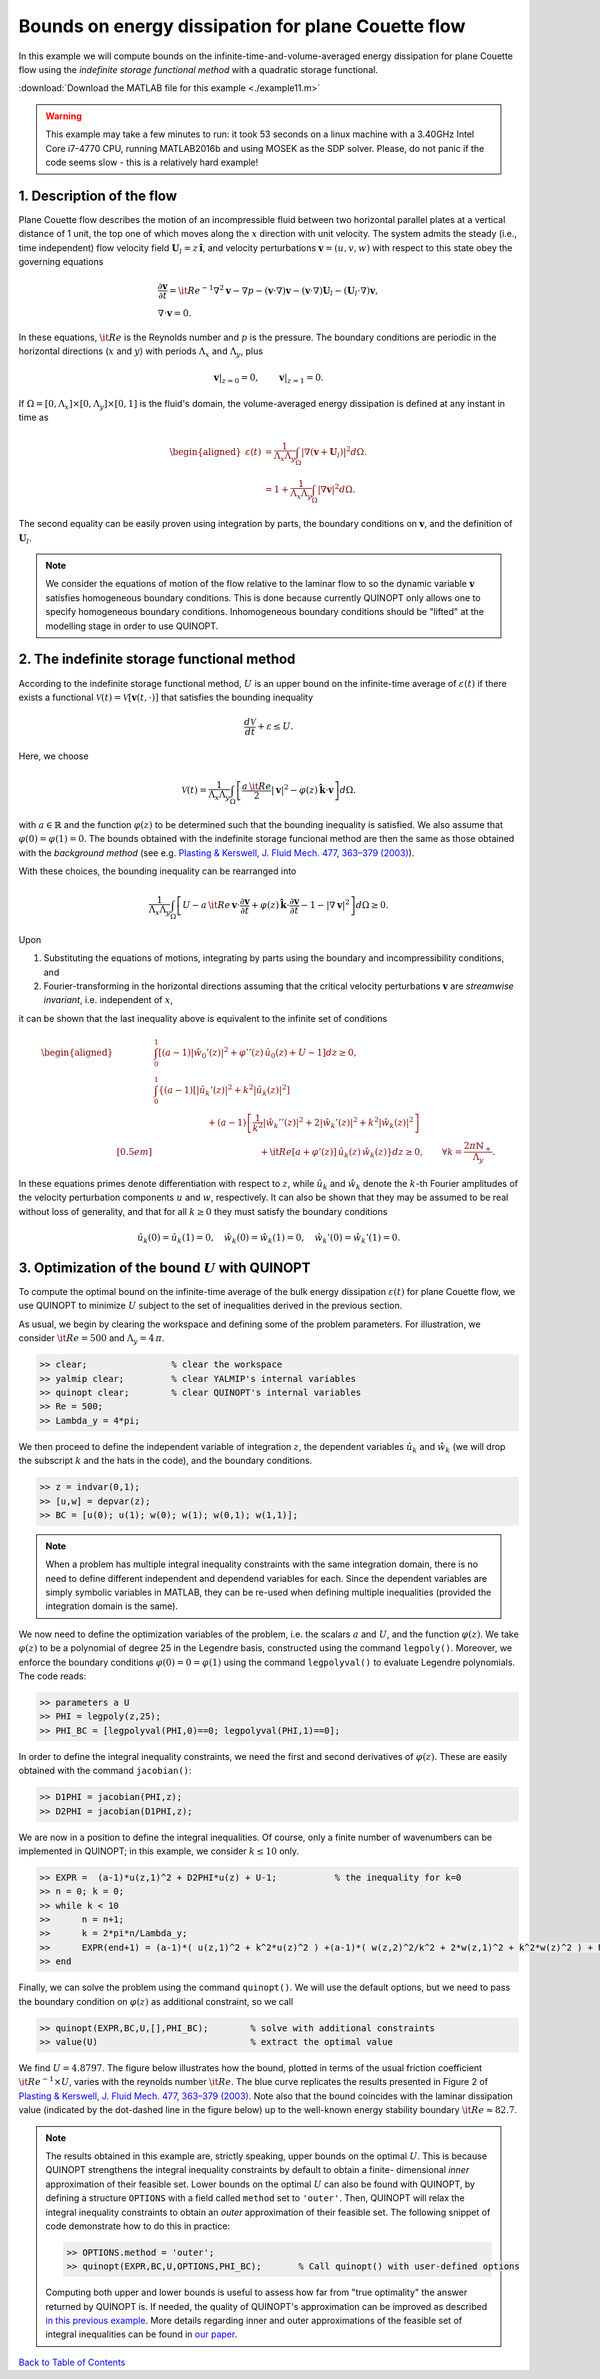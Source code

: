 Bounds on energy dissipation for plane Couette flow
====================================================


In this example we will compute bounds on the infinite-time-and-volume-averaged energy dissipation for plane Couette flow using the *indefinite storage functional method* with a quadratic storage functional.

:download:`Download the MATLAB file for this example <./example11.m>`

.. warning::

    This example may take a few minutes to run: it took 53 seconds on a linux machine with a 3.40GHz Intel Core i7-4770 CPU, running MATLAB2016b and using MOSEK as the SDP solver. Please, do not panic if the code seems slow - this is a relatively hard example!

------------------------------
1. Description of the flow
------------------------------
Plane Couette flow describes the motion of an incompressible fluid between two horizontal parallel plates at a vertical distance of 1 unit, the top one of which moves along the :math:`x` direction with unit velocity. The system admits the steady (i.e., time independent) flow velocity field :math:`\boldsymbol{U}_l = z\,\boldsymbol{\hat{i}}`, and velocity perturbations :math:`\boldsymbol{v}=(u,v,w)` with respect to this state obey the governing equations

.. math::

    \begin{gathered}
    \frac{\partial \boldsymbol{v}}{\partial t}  = {\it Re}^{-1} \nabla^2 \boldsymbol{v} - \nabla p - (\boldsymbol{v}\cdot \nabla)\boldsymbol{v} - (\boldsymbol{v}\cdot \nabla)\boldsymbol{U}_l - (\boldsymbol{U}_l\cdot \nabla)\boldsymbol{v},
    \\
    \nabla \cdot \boldsymbol{v} = 0.
    \end{gathered}

In these equations, :math:`{\it Re}` is the Reynolds number and :math:`p` is the pressure. The boundary conditions are periodic in the horizontal directions (:math:`x` and :math:`y`) with periods :math:`\Lambda_x` and :math:`\Lambda_y`, plus

.. math::

    \boldsymbol{v}\vert_{z=0} =0,\qquad
    \boldsymbol{v}\vert_{z=1} =0.

If :math:`\Omega = [0,\Lambda_x]\times [0,\Lambda_y] \times [0,1]` is the fluid's domain, the volume-averaged energy dissipation is defined at any instant in time as

.. math::

    \begin{aligned}
    \varepsilon(t) &= \frac{1}{\Lambda_x\Lambda_y} \int_\Omega \vert \nabla \left(\boldsymbol{v} + \boldsymbol{U}_l\right)\vert^2 d\Omega.
    \\
    &= 1 + \frac{1}{\Lambda_x\Lambda_y} \int_\Omega \vert \nabla \boldsymbol{v} \vert^2 d\Omega.
    \end{aligned}

The second equality can be easily proven using integration by parts, the boundary conditions on :math:`\boldsymbol{v}`, and the definition of :math:`\boldsymbol{U}_l`.

.. note::

    We consider the equations of motion of the flow relative to the laminar flow to so the dynamic variable :math:`\boldsymbol{v}` satisfies homogeneous boundary conditions. This is done because currently QUINOPT only allows one to specify homogeneous boundary conditions. Inhomogeneous boundary conditions should be "lifted" at the modelling stage in order to use QUINOPT.

----------------------------------------------
2. The indefinite storage functional method
----------------------------------------------
According to the indefinite storage functional method, :math:`U` is an upper bound  on the infinite-time average of :math:`\varepsilon(t)` if there exists a functional :math:`\mathcal{V}(t) = \mathcal{V}[\boldsymbol{v}(t,\cdot)]` that satisfies the bounding inequality

.. math::

    \frac{d \mathcal{V}}{dt} + \varepsilon \leq U.

Here, we choose

.. math::

    \mathcal{V}(t) = \frac{1}{\Lambda_x\Lambda_y} \int_\Omega
    \left[ \frac{a\,{\it Re}}{2} \vert \boldsymbol{v}\vert^2
    - \varphi(z)\,\boldsymbol{\hat{k}}\cdot \boldsymbol{v}
    \right]d\Omega.

with :math:`a\in\mathbb{R}` and the function :math:`\varphi(z)` to be determined such that the bounding inequality is satisfied. We also assume that :math:`\varphi(0)=\varphi(1)=0`. The bounds obtained with the indefinite storage funcional method are then the same as those obtained with the *background method* (see e.g. `Plasting & Kerswell, J. Fluid Mech. 477, 363–379 (2003) <https://dx.doi.org/10.1017/S0022112002003361>`_).

With these choices, the bounding inequality can be rearranged into

.. math::
    \frac{1}{\Lambda_x\Lambda_y} \int_\Omega
    \left[ U -
    a\,{\it Re}\,\boldsymbol{v}\cdot \frac{\partial \boldsymbol{v}}{\partial t}
    + \varphi(z)\,\boldsymbol{\hat{k}}\cdot
        \frac{\partial\boldsymbol{v}}{\partial t}
    - 1 - \vert \nabla \boldsymbol{v} \vert^2
    \right]d\Omega \geq 0.

Upon

1. Substituting the equations of motions, integrating by parts using the boundary and incompressibility conditions, and

2. Fourier-transforming in the horizontal directions assuming that the critical velocity perturbations :math:`\boldsymbol{v}` are *streamwise invariant*, i.e. independent of :math:`x`,

it can be shown that the last inequality above is equivalent to the infinite set of conditions

.. math::

    \begin{aligned}
    &\int_0^1 \left[
    (a-1) \vert\hat{w}_0'(z)\vert^2 +\varphi''(z)\,\hat{u}_0(z) + U - 1
    \right] dz \geq 0,
    \\
    &\int_0^1 \left\{ (a-1)
    \left[\vert\hat{u}_k'(z)\vert^2
     + k^2 \vert\hat{u}_k(z)\vert^2 \right]
    \right.
    \\
    &\qquad \qquad \qquad\left.
    + (a-1)\left[ \frac{1}{k^2}\vert\hat{w}_k''(z)\vert^2
    +2\vert\hat{w}_k'(z)\vert^2
    + k^2\vert\hat{w}_k(z)\vert^2 \right] \right.
    \\[0.5em]
    &\qquad \qquad \qquad \qquad \qquad \qquad
    \left.
    +{\it Re}[a+\varphi'(z)]\,\hat{u}_k(z)\,\hat{w}_k(z)
    \right\} dz \geq 0,
    \qquad \forall k = \frac{2\pi \mathbb{N}_+}{\Lambda_y}.
    \end{aligned}

In these equations primes denote differentiation with respect to :math:`z`, while :math:`\hat{u}_k` and :math:`\hat{w}_k` denote the :math:`k`-th Fourier amplitudes of the velocity perturbation components :math:`u` and :math:`w`, respectively. It can also be shown that they may be assumed to be real without loss of generality, and that for all :math:`k\geq 0` they must satisfy the boundary conditions

.. math::

    \hat{u}_k(0)=\hat{u}_k(1)=0, \quad
    \hat{w}_k(0)=\hat{w}_k(1) =0, \quad
    \hat{w}_k'(0)=\hat{w}_k'(1)=0.




-----------------------------------------------------
3. Optimization of the bound :math:`U` with QUINOPT
-----------------------------------------------------

To compute the optimal bound on the infinite-time average of the bulk energy dissipation :math:`\varepsilon(t)` for plane Couette flow, we use QUINOPT to minimize :math:`U` subject to the set of inequalities derived in the previous section.

As usual, we begin by clearing the workspace and defining some of the problem parameters. For illustration, we consider :math:`{\it Re}=500` and :math:`\Lambda_y = 4\,\pi`.

.. code-block:: matlabsession

    >> clear;                % clear the workspace
    >> yalmip clear;         % clear YALMIP's internal variables
    >> quinopt clear;        % clear QUINOPT's internal variables
    >> Re = 500;
    >> Lambda_y = 4*pi;

We then proceed to define the independent variable of integration :math:`z`, the dependent variables :math:`\hat{u}_k` and :math:`\hat{w}_k` (we will drop the subscript :math:`k` and the hats in the code), and the boundary conditions.

.. code-block:: matlabsession

    >> z = indvar(0,1);
    >> [u,w] = depvar(z);
    >> BC = [u(0); u(1); w(0); w(1); w(0,1); w(1,1)];

.. note::

    When a problem has multiple integral inequality constraints with the same integration domain, there is no need to define different independent and dependend variables for each. Since the dependent variables are simply symbolic variables in MATLAB, they can be re-used when defining multiple inequalities (provided the integration domain is the same).

We now need to define the optimization variables of the problem, i.e. the scalars :math:`a` and :math:`U`, and the function :math:`\varphi(z)`. We take :math:`\varphi(z)` to be a polynomial of degree 25 in the Legendre basis, constructed using the command ``legpoly()``. Moreover, we enforce the boundary conditions :math:`\varphi(0)=0=\varphi(1)` using the  command ``legpolyval()`` to evaluate Legendre polynomials. The code reads:

.. code-block:: matlabsession

    >> parameters a U
    >> PHI = legpoly(z,25);
    >> PHI_BC = [legpolyval(PHI,0)==0; legpolyval(PHI,1)==0];

In order to define the integral inequality constraints, we need the first and second derivatives of :math:`\varphi(z)`. These are easily obtained with the command ``jacobian()``:

.. code-block:: matlabsession

    >> D1PHI = jacobian(PHI,z);
    >> D2PHI = jacobian(D1PHI,z);

We are now in a position to define the integral inequalities. Of course, only a finite number of wavenumbers can be implemented in QUINOPT; in this example, we consider :math:`k\leq 10` only.

.. code-block:: matlabsession

    >> EXPR =  (a-1)*u(z,1)^2 + D2PHI*u(z) + U-1;           % the inequality for k=0
    >> n = 0; k = 0;
    >> while k < 10
    >>      n = n+1;
    >>      k = 2*pi*n/Lambda_y;
    >>      EXPR(end+1) = (a-1)*( u(z,1)^2 + k^2*u(z)^2 ) +(a-1)*( w(z,2)^2/k^2 + 2*w(z,1)^2 + k^2*w(z)^2 ) + Re*( a+D1PHI )*u(z)*w(z);
    >> end

Finally, we can solve the problem using the command ``quinopt()``. We will use the default options, but we need to pass the boundary condition on :math:`\varphi(z)` as additional constraint, so we call

.. code-block:: matlabsession

    >> quinopt(EXPR,BC,U,[],PHI_BC);        % solve with additional constraints
    >> value(U)                             % extract the optimal value


We find :math:`U = 4.8797`. The figure below illustrates how the bound, plotted in terms of the usual friction coefficient :math:`{\it Re}^{-1}\times U`, varies with the reynolds number :math:`{\it Re}`. The blue curve replicates the results presented in Figure 2 of `Plasting & Kerswell, J. Fluid Mech. 477, 363–379 (2003) <https://dx.doi.org/10.1017/S0022112002003361>`_. Note also that the bound coincides with the laminar dissipation value (indicated by the dot-dashed line in the figure below) up to the well-known energy stability boundary :math:`{\it Re}\approx 82.7`.

.. image:: planeCouette.png


.. note::

    The results obtained in this example are, strictly speaking, upper bounds on the optimal :math:`U`. This is because QUINOPT strengthens the integral inequality constraints by default to obtain a finite- dimensional *inner* approximation of their feasible set. Lower bounds on the optimal :math:`U` can also be found with QUINOPT, by defining a structure ``OPTIONS`` with a field called ``method`` set to ``'outer'``. Then, QUINOPT will relax the integral inequality constraints to obtain an *outer* approximation of their feasible set. The following snippet of code demonstrate how to do this in practice:

    .. code-block:: matlabsession

        >> OPTIONS.method = 'outer';
        >> quinopt(EXPR,BC,U,OPTIONS,PHI_BC);       % Call quinopt() with user-defined options

    Computing both upper and lower bounds is useful to assess how far from "true optimality" the answer returned by QUINOPT is. If needed, the quality of QUINOPT's approximation can be improved as described `in this previous example <../04_basic_examples/wirtinger.rst>`_. More details regarding inner and outer approximations of the feasible set of integral inequalities can be found in `our paper <https://arxiv.org/pdf/1607.04210.pdf>`_.

`Back to Table of Contents <http://quinopt.readthedocs.io/>`_
